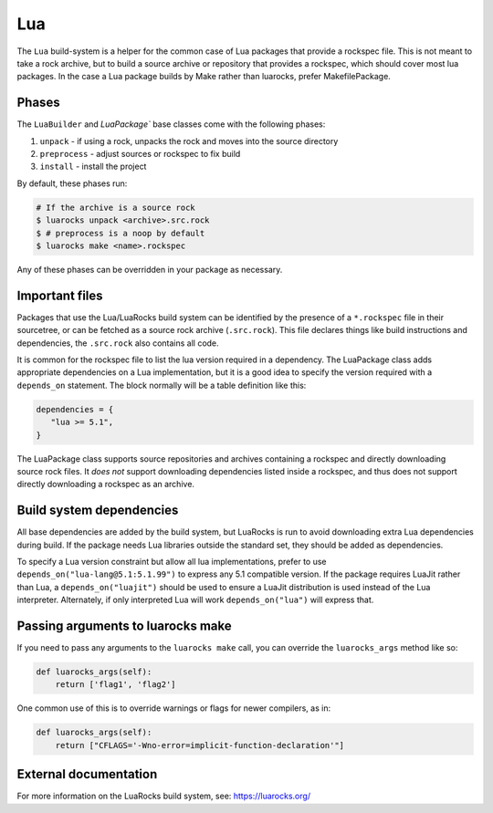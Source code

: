 .. Copyright 2013-2023 Lawrence Livermore National Security, LLC and other
   Spack Project Developers. See the top-level COPYRIGHT file for details.

   SPDX-License-Identifier: (Apache-2.0 OR MIT)

.. _luapackage:

---
Lua
---

The ``Lua`` build-system is a helper for the common case of Lua packages that provide
a rockspec file.  This is not meant to take a rock archive, but to build
a source archive or repository that provides a rockspec, which should cover
most lua packages. In the case a Lua package builds by Make rather than
luarocks, prefer MakefilePackage.

^^^^^^
Phases
^^^^^^

The ``LuaBuilder`` and `LuaPackage`` base classes come with the following phases:

#. ``unpack`` - if using a rock, unpacks the rock and moves into the source directory
#. ``preprocess`` - adjust sources or rockspec to fix build
#. ``install`` - install the project

By default, these phases run:

.. code-block:: console

   # If the archive is a source rock
   $ luarocks unpack <archive>.src.rock
   $ # preprocess is a noop by default
   $ luarocks make <name>.rockspec


Any of these phases can be overridden in your package as necessary.

^^^^^^^^^^^^^^^
Important files
^^^^^^^^^^^^^^^

Packages that use the Lua/LuaRocks build system can be identified by the
presence of a ``*.rockspec`` file in their sourcetree, or can be fetched as
a source rock archive (``.src.rock``). This file declares things like build
instructions and dependencies, the ``.src.rock`` also contains all code.

It is common for the rockspec file to list the lua version required in
a dependency. The LuaPackage class adds appropriate dependencies on a Lua
implementation, but it is a good idea to specify the version required with
a ``depends_on`` statement.  The block normally will be a table definition like
this:

.. code-block:: lua

   dependencies = {
      "lua >= 5.1",
   }

The LuaPackage class supports source repositories and archives containing
a rockspec and directly downloading source rock files.  It *does not* support
downloading dependencies listed inside a rockspec, and thus does not support
directly downloading a rockspec as an archive.

^^^^^^^^^^^^^^^^^^^^^^^^^
Build system dependencies
^^^^^^^^^^^^^^^^^^^^^^^^^

All base dependencies are added by the build system, but LuaRocks is run to
avoid downloading extra Lua dependencies during build.  If the package needs
Lua libraries outside the standard set, they should be added as dependencies.

To specify a Lua version constraint but allow all lua implementations, prefer
to use ``depends_on("lua-lang@5.1:5.1.99")`` to express any 5.1 compatible
version. If the package requires LuaJit rather than Lua,
a ``depends_on("luajit")`` should be used to ensure a LuaJit distribution is
used instead of the Lua interpreter. Alternately, if only interpreted Lua will
work ``depends_on("lua")`` will express that.

^^^^^^^^^^^^^^^^^^^^^^^^^^^^^^^^^^
Passing arguments to luarocks make
^^^^^^^^^^^^^^^^^^^^^^^^^^^^^^^^^^

If you need to pass any arguments to the ``luarocks make`` call, you can
override the ``luarocks_args`` method like so:

.. code-block:: python

    def luarocks_args(self):
        return ['flag1', 'flag2']

One common use of this is to override warnings or flags for newer compilers, as in:

.. code-block:: python

    def luarocks_args(self):
        return ["CFLAGS='-Wno-error=implicit-function-declaration'"]

^^^^^^^^^^^^^^^^^^^^^^
External documentation
^^^^^^^^^^^^^^^^^^^^^^

For more information on the LuaRocks build system, see:
https://luarocks.org/
